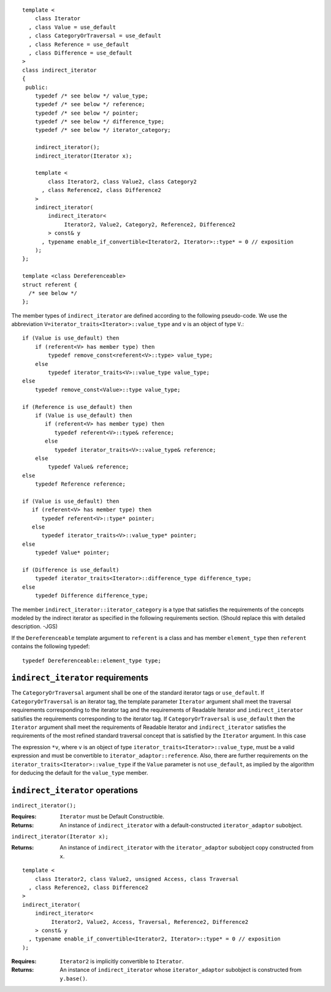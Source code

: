 ::

  template <
      class Iterator
    , class Value = use_default
    , class CategoryOrTraversal = use_default
    , class Reference = use_default
    , class Difference = use_default
  >
  class indirect_iterator
  {
   public:
      typedef /* see below */ value_type;
      typedef /* see below */ reference;
      typedef /* see below */ pointer;
      typedef /* see below */ difference_type;
      typedef /* see below */ iterator_category;

      indirect_iterator();
      indirect_iterator(Iterator x);

      template <
          class Iterator2, class Value2, class Category2
        , class Reference2, class Difference2
      >
      indirect_iterator(
          indirect_iterator<
               Iterator2, Value2, Category2, Reference2, Difference2
          > const& y
        , typename enable_if_convertible<Iterator2, Iterator>::type* = 0 // exposition
      );
  };

  template <class Dereferenceable>
  struct referent {
    /* see below */
  };


The member types of ``indirect_iterator`` are defined according to the
following pseudo-code.  We use the abbreviation
``V=iterator_traits<Iterator>::value_type`` and ``v`` is an object of
type ``V``.::

  if (Value is use_default) then
      if (referent<V> has member type) then
          typedef remove_const<referent<V>::type> value_type;
      else
          typedef iterator_traits<V>::value_type value_type;
  else
      typedef remove_const<Value>::type value_type;

  if (Reference is use_default) then
      if (Value is use_default) then
         if (referent<V> has member type) then
            typedef referent<V>::type& reference;
         else
            typedef iterator_traits<V>::value_type& reference;
      else
          typedef Value& reference;
  else
      typedef Reference reference;

  if (Value is use_default) then
     if (referent<V> has member type) then
	typedef referent<V>::type* pointer;
     else
	typedef iterator_traits<V>::value_type* pointer;
  else
      typedef Value* pointer;

  if (Difference is use_default)
      typedef iterator_traits<Iterator>::difference_type difference_type;
  else
      typedef Difference difference_type;


The member ``indirect_iterator::iterator_category`` is a type that
satisfies the requirements of the concepts modeled by the indirect
iterator as specified in the following requirements section.
(Should replace this with detailed description. -JGS)

If the ``Dereferenceable`` template argument to ``referent`` is a
class and has member ``element_type`` then ``referent`` 
contains the following typedef::

    typedef Dereferenceable::element_type type;


``indirect_iterator`` requirements
..................................

The ``CategoryOrTraversal`` argument shall be one of the standard
iterator tags or ``use_default``. If ``CategoryOrTraversal`` is an
iterator tag, the template parameter ``Iterator`` argument shall meet
the traversal requirements corresponding to the iterator tag and the
requirements of Readable Iterator and ``indirect_iterator`` satisfies
the requirements corresponding to the iterator tag.  If
``CategoryOrTraversal`` is ``use_default`` then the ``Iterator``
argument shall meet the requirements of Readable Iterator and
``indirect_iterator`` satisfies the requirements of the most refined
standard traversal concept that is satisfied by the ``Iterator``
argument. In this case

The expression ``*v``, where ``v`` is an object of type
``iterator_traits<Iterator>::value_type``, must be a valid expression
and must be convertible to ``iterator_adaptor::reference``. Also,
there are further requirements on the
``iterator_traits<Iterator>::value_type`` if the ``Value`` parameter
is not ``use_default``, as implied by the algorithm for deducing the
default for the ``value_type`` member.



``indirect_iterator`` operations
................................

``indirect_iterator();``

:Requires: ``Iterator`` must be Default Constructible.
:Returns: An instance of ``indirect_iterator`` with 
   a default-constructed ``iterator_adaptor`` subobject.


``indirect_iterator(Iterator x);``

:Returns: An instance of ``indirect_iterator`` with
    the ``iterator_adaptor`` subobject copy constructed from ``x``.

::

  template <
      class Iterator2, class Value2, unsigned Access, class Traversal
    , class Reference2, class Difference2
  >
  indirect_iterator(
      indirect_iterator<
           Iterator2, Value2, Access, Traversal, Reference2, Difference2
      > const& y
    , typename enable_if_convertible<Iterator2, Iterator>::type* = 0 // exposition
  );

:Requires: ``Iterator2`` is implicitly convertible to ``Iterator``.
:Returns: An instance of ``indirect_iterator`` whose 
    ``iterator_adaptor`` subobject is constructed from ``y.base()``.


